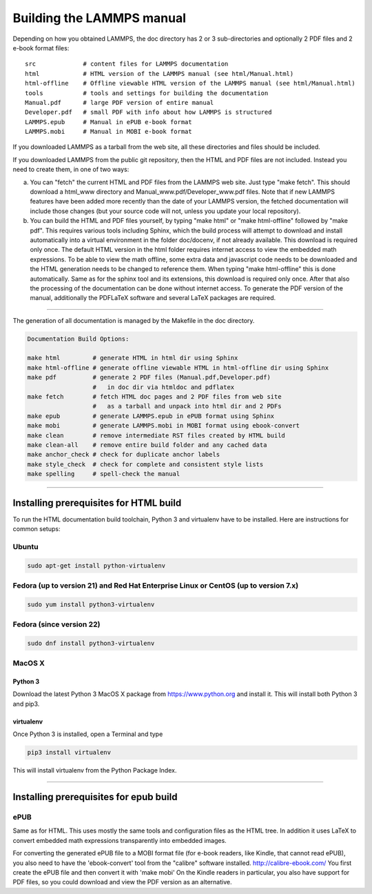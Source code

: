 Building the LAMMPS manual
**************************

Depending on how you obtained LAMMPS, the doc directory has 2 or 3
sub-directories and optionally 2 PDF files and 2 e-book format files:


.. parsed-literal::

   src             # content files for LAMMPS documentation
   html            # HTML version of the LAMMPS manual (see html/Manual.html)
   html-offline    # Offline viewable HTML version of the LAMMPS manual (see html/Manual.html)
   tools           # tools and settings for building the documentation
   Manual.pdf      # large PDF version of entire manual
   Developer.pdf   # small PDF with info about how LAMMPS is structured
   LAMMPS.epub     # Manual in ePUB e-book format
   LAMMPS.mobi     # Manual in MOBI e-book format

If you downloaded LAMMPS as a tarball from the web site, all these
directories and files should be included.

If you downloaded LAMMPS from the public git repository, then the HTML
and PDF files are not included.  Instead you need to create them, in one
of two ways:

a. You can "fetch" the current HTML and PDF files from the LAMMPS web
   site.  Just type "make fetch".  This should download a html\_www
   directory and Manual\_www.pdf/Developer\_www.pdf files.  Note that if
   new LAMMPS features have been added more recently than the date of
   your LAMMPS version, the fetched documentation will include those
   changes (but your source code will not, unless you update your local
   repository).

b. You can build the HTML and PDF files yourself, by typing "make html"
   or "make html-offline" followed by "make pdf".  This requires various
   tools including Sphinx, which the build process will attempt to
   download and install automatically into a virtual environment in the
   folder doc/docenv, if not already available. This download is
   required only once.  The default HTML version in the html folder
   requires internet access to view the embedded math expressions.  To
   be able to view the math offline, some extra data and javascript code
   needs to be downloaded and the HTML generation needs to be changed to
   reference them.  When typing "make html-offline" this is done
   automatically.  Same as for the sphinx tool and its extensions, this
   download is required only once.  After that also the processing of
   the documentation can be done without internet access.  To generate
   the PDF version of the manual, additionally the PDFLaTeX software and
   several LaTeX packages are required.

----------


The generation of all documentation is managed by the Makefile in
the doc directory.


.. code-block:: bash

   Documentation Build Options:

   make html         # generate HTML in html dir using Sphinx
   make html-offline # generate offline viewable HTML in html-offline dir using Sphinx
   make pdf          # generate 2 PDF files (Manual.pdf,Developer.pdf)
                     #   in doc dir via htmldoc and pdflatex
   make fetch        # fetch HTML doc pages and 2 PDF files from web site
                     #   as a tarball and unpack into html dir and 2 PDFs
   make epub         # generate LAMMPS.epub in ePUB format using Sphinx
   make mobi         # generate LAMMPS.mobi in MOBI format using ebook-convert
   make clean        # remove intermediate RST files created by HTML build
   make clean-all    # remove entire build folder and any cached data
   make anchor_check # check for duplicate anchor labels
   make style_check  # check for complete and consistent style lists
   make spelling     # spell-check the manual

----------


Installing prerequisites for HTML build
=======================================

To run the HTML documentation build toolchain, Python 3 and virtualenv
have to be installed.  Here are instructions for common setups:

Ubuntu
------


.. code-block:: bash

   sudo apt-get install python-virtualenv

Fedora (up to version 21) and Red Hat Enterprise Linux or CentOS (up to version 7.x)
------------------------------------------------------------------------------------


.. code-block:: bash

   sudo yum install python3-virtualenv

Fedora (since version 22)
-------------------------


.. code-block:: bash

   sudo dnf install python3-virtualenv

MacOS X
-------

Python 3
^^^^^^^^

Download the latest Python 3 MacOS X package from
`https://www.python.org <https://www.python.org>`_
and install it.  This will install both Python 3
and pip3.

virtualenv
^^^^^^^^^^

Once Python 3 is installed, open a Terminal and type


.. code-block:: bash

   pip3 install virtualenv

This will install virtualenv from the Python Package Index.


----------


Installing prerequisites for epub build
=======================================

ePUB
----

Same as for HTML. This uses mostly the same tools and configuration
files as the HTML tree. In addition it uses LaTeX to convert embedded
math expressions transparently into embedded images.

For converting the generated ePUB file to a MOBI format file
(for e-book readers, like Kindle, that cannot read ePUB), you
also need to have the 'ebook-convert' tool from the "calibre"
software installed. `http://calibre-ebook.com/ <http://calibre-ebook.com/>`_
You first create the ePUB file and then convert it with 'make mobi'
On the Kindle readers in particular, you also have support for
PDF files, so you could download and view the PDF version as an alternative.
